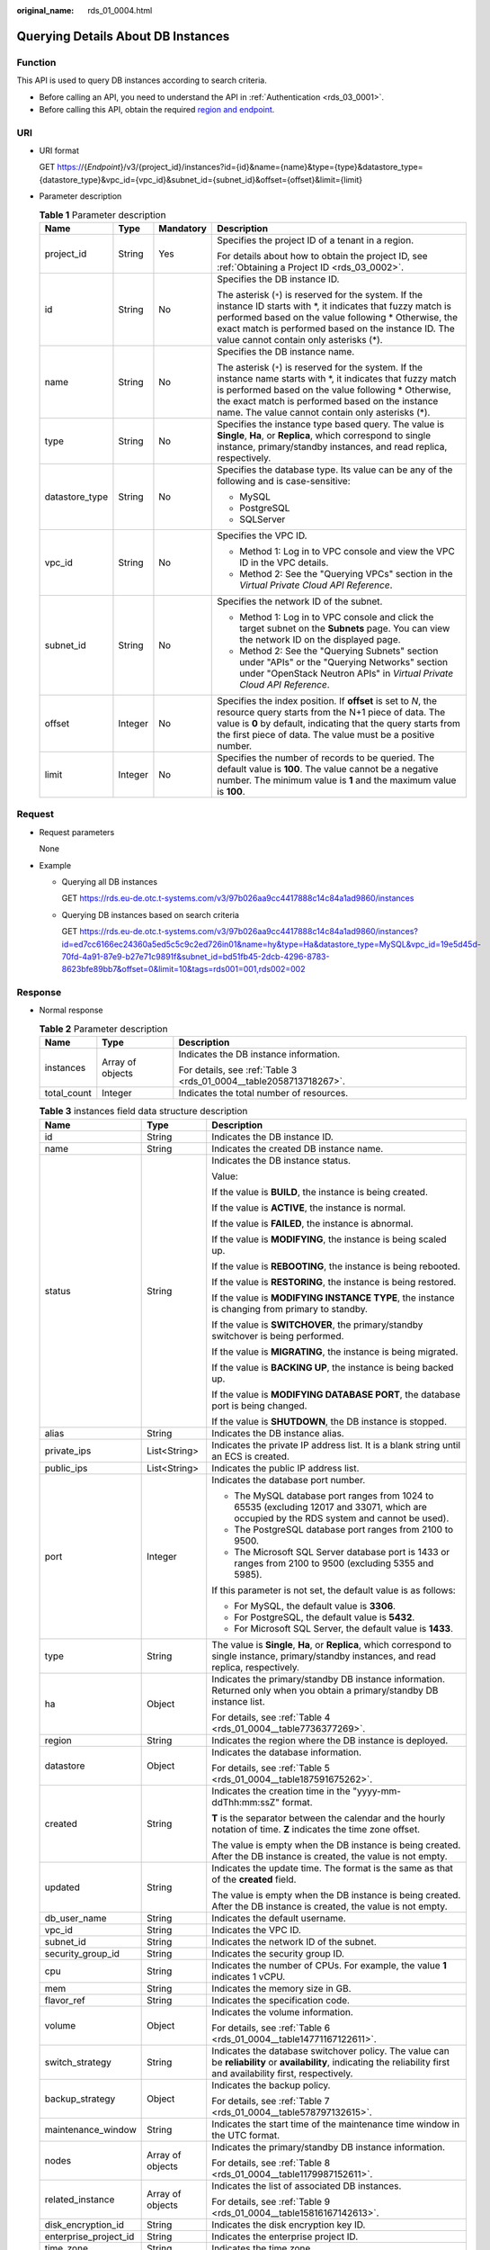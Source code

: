 :original_name: rds_01_0004.html

.. _rds_01_0004:

Querying Details About DB Instances
===================================

Function
--------

This API is used to query DB instances according to search criteria.

-  Before calling an API, you need to understand the API in :ref:`Authentication <rds_03_0001>`.
-  Before calling this API, obtain the required `region and endpoint <https://docs.otc.t-systems.com/en-us/endpoint/index.html>`__.

URI
---

-  URI format

   GET https://{*Endpoint*}/v3/{project_id}/instances?id={id}&name={name}&type={type}&datastore_type={datastore_type}&vpc_id={vpc_id}&subnet_id={subnet_id}&offset={offset}&limit={limit}

-  Parameter description

   .. table:: **Table 1** Parameter description

      +-----------------+-----------------+-----------------+-----------------------------------------------------------------------------------------------------------------------------------------------------------------------------------------------------------------------------------------------------------------------------------+
      | Name            | Type            | Mandatory       | Description                                                                                                                                                                                                                                                                       |
      +=================+=================+=================+===================================================================================================================================================================================================================================================================================+
      | project_id      | String          | Yes             | Specifies the project ID of a tenant in a region.                                                                                                                                                                                                                                 |
      |                 |                 |                 |                                                                                                                                                                                                                                                                                   |
      |                 |                 |                 | For details about how to obtain the project ID, see :ref:`Obtaining a Project ID <rds_03_0002>`.                                                                                                                                                                                  |
      +-----------------+-----------------+-----------------+-----------------------------------------------------------------------------------------------------------------------------------------------------------------------------------------------------------------------------------------------------------------------------------+
      | id              | String          | No              | Specifies the DB instance ID.                                                                                                                                                                                                                                                     |
      |                 |                 |                 |                                                                                                                                                                                                                                                                                   |
      |                 |                 |                 | The asterisk (``*``) is reserved for the system. If the instance ID starts with \*, it indicates that fuzzy match is performed based on the value following \* Otherwise, the exact match is performed based on the instance ID. The value cannot contain only asterisks (*).     |
      +-----------------+-----------------+-----------------+-----------------------------------------------------------------------------------------------------------------------------------------------------------------------------------------------------------------------------------------------------------------------------------+
      | name            | String          | No              | Specifies the DB instance name.                                                                                                                                                                                                                                                   |
      |                 |                 |                 |                                                                                                                                                                                                                                                                                   |
      |                 |                 |                 | The asterisk (``*``) is reserved for the system. If the instance name starts with \*, it indicates that fuzzy match is performed based on the value following \* Otherwise, the exact match is performed based on the instance name. The value cannot contain only asterisks (*). |
      +-----------------+-----------------+-----------------+-----------------------------------------------------------------------------------------------------------------------------------------------------------------------------------------------------------------------------------------------------------------------------------+
      | type            | String          | No              | Specifies the instance type based query. The value is **Single**, **Ha**, or **Replica**, which correspond to single instance, primary/standby instances, and read replica, respectively.                                                                                         |
      +-----------------+-----------------+-----------------+-----------------------------------------------------------------------------------------------------------------------------------------------------------------------------------------------------------------------------------------------------------------------------------+
      | datastore_type  | String          | No              | Specifies the database type. Its value can be any of the following and is case-sensitive:                                                                                                                                                                                         |
      |                 |                 |                 |                                                                                                                                                                                                                                                                                   |
      |                 |                 |                 | -  MySQL                                                                                                                                                                                                                                                                          |
      |                 |                 |                 | -  PostgreSQL                                                                                                                                                                                                                                                                     |
      |                 |                 |                 | -  SQLServer                                                                                                                                                                                                                                                                      |
      +-----------------+-----------------+-----------------+-----------------------------------------------------------------------------------------------------------------------------------------------------------------------------------------------------------------------------------------------------------------------------------+
      | vpc_id          | String          | No              | Specifies the VPC ID.                                                                                                                                                                                                                                                             |
      |                 |                 |                 |                                                                                                                                                                                                                                                                                   |
      |                 |                 |                 | -  Method 1: Log in to VPC console and view the VPC ID in the VPC details.                                                                                                                                                                                                        |
      |                 |                 |                 | -  Method 2: See the "Querying VPCs" section in the *Virtual Private Cloud API Reference*.                                                                                                                                                                                        |
      +-----------------+-----------------+-----------------+-----------------------------------------------------------------------------------------------------------------------------------------------------------------------------------------------------------------------------------------------------------------------------------+
      | subnet_id       | String          | No              | Specifies the network ID of the subnet.                                                                                                                                                                                                                                           |
      |                 |                 |                 |                                                                                                                                                                                                                                                                                   |
      |                 |                 |                 | -  Method 1: Log in to VPC console and click the target subnet on the **Subnets** page. You can view the network ID on the displayed page.                                                                                                                                        |
      |                 |                 |                 | -  Method 2: See the "Querying Subnets" section under "APIs" or the "Querying Networks" section under "OpenStack Neutron APIs" in *Virtual Private Cloud API Reference*.                                                                                                          |
      +-----------------+-----------------+-----------------+-----------------------------------------------------------------------------------------------------------------------------------------------------------------------------------------------------------------------------------------------------------------------------------+
      | offset          | Integer         | No              | Specifies the index position. If **offset** is set to *N*, the resource query starts from the N+1 piece of data. The value is **0** by default, indicating that the query starts from the first piece of data. The value must be a positive number.                               |
      +-----------------+-----------------+-----------------+-----------------------------------------------------------------------------------------------------------------------------------------------------------------------------------------------------------------------------------------------------------------------------------+
      | limit           | Integer         | No              | Specifies the number of records to be queried. The default value is **100**. The value cannot be a negative number. The minimum value is **1** and the maximum value is **100**.                                                                                                  |
      +-----------------+-----------------+-----------------+-----------------------------------------------------------------------------------------------------------------------------------------------------------------------------------------------------------------------------------------------------------------------------------+

Request
-------

-  Request parameters

   None

-  Example

   -  Querying all DB instances

      GET https://rds.eu-de.otc.t-systems.com/v3/97b026aa9cc4417888c14c84a1ad9860/instances

   -  Querying DB instances based on search criteria

      GET https://rds.eu-de.otc.t-systems.com/v3/97b026aa9cc4417888c14c84a1ad9860/instances?id=ed7cc6166ec24360a5ed5c5c9c2ed726in01&name=hy&type=Ha&datastore_type=MySQL&vpc_id=19e5d45d-70fd-4a91-87e9-b27e71c9891f&subnet_id=bd51fb45-2dcb-4296-8783-8623bfe89bb7&offset=0&limit=10&tags=rds001=001,rds002=002

Response
--------

-  Normal response

   .. table:: **Table 2** Parameter description

      +-----------------------+-----------------------+--------------------------------------------------------------------+
      | Name                  | Type                  | Description                                                        |
      +=======================+=======================+====================================================================+
      | instances             | Array of objects      | Indicates the DB instance information.                             |
      |                       |                       |                                                                    |
      |                       |                       | For details, see :ref:`Table 3 <rds_01_0004__table2058713718267>`. |
      +-----------------------+-----------------------+--------------------------------------------------------------------+
      | total_count           | Integer               | Indicates the total number of resources.                           |
      +-----------------------+-----------------------+--------------------------------------------------------------------+

   .. _rds_01_0004__table2058713718267:

   .. table:: **Table 3** instances field data structure description

      +-----------------------+-----------------------+------------------------------------------------------------------------------------------------------------------------------------------------------------------------+
      | Name                  | Type                  | Description                                                                                                                                                            |
      +=======================+=======================+========================================================================================================================================================================+
      | id                    | String                | Indicates the DB instance ID.                                                                                                                                          |
      +-----------------------+-----------------------+------------------------------------------------------------------------------------------------------------------------------------------------------------------------+
      | name                  | String                | Indicates the created DB instance name.                                                                                                                                |
      +-----------------------+-----------------------+------------------------------------------------------------------------------------------------------------------------------------------------------------------------+
      | status                | String                | Indicates the DB instance status.                                                                                                                                      |
      |                       |                       |                                                                                                                                                                        |
      |                       |                       | Value:                                                                                                                                                                 |
      |                       |                       |                                                                                                                                                                        |
      |                       |                       | If the value is **BUILD**, the instance is being created.                                                                                                              |
      |                       |                       |                                                                                                                                                                        |
      |                       |                       | If the value is **ACTIVE**, the instance is normal.                                                                                                                    |
      |                       |                       |                                                                                                                                                                        |
      |                       |                       | If the value is **FAILED**, the instance is abnormal.                                                                                                                  |
      |                       |                       |                                                                                                                                                                        |
      |                       |                       | If the value is **MODIFYING**, the instance is being scaled up.                                                                                                        |
      |                       |                       |                                                                                                                                                                        |
      |                       |                       | If the value is **REBOOTING**, the instance is being rebooted.                                                                                                         |
      |                       |                       |                                                                                                                                                                        |
      |                       |                       | If the value is **RESTORING**, the instance is being restored.                                                                                                         |
      |                       |                       |                                                                                                                                                                        |
      |                       |                       | If the value is **MODIFYING INSTANCE TYPE**, the instance is changing from primary to standby.                                                                         |
      |                       |                       |                                                                                                                                                                        |
      |                       |                       | If the value is **SWITCHOVER**, the primary/standby switchover is being performed.                                                                                     |
      |                       |                       |                                                                                                                                                                        |
      |                       |                       | If the value is **MIGRATING**, the instance is being migrated.                                                                                                         |
      |                       |                       |                                                                                                                                                                        |
      |                       |                       | If the value is **BACKING UP**, the instance is being backed up.                                                                                                       |
      |                       |                       |                                                                                                                                                                        |
      |                       |                       | If the value is **MODIFYING DATABASE PORT**, the database port is being changed.                                                                                       |
      |                       |                       |                                                                                                                                                                        |
      |                       |                       | If the value is **SHUTDOWN**, the DB instance is stopped.                                                                                                              |
      +-----------------------+-----------------------+------------------------------------------------------------------------------------------------------------------------------------------------------------------------+
      | alias                 | String                | Indicates the DB instance alias.                                                                                                                                       |
      +-----------------------+-----------------------+------------------------------------------------------------------------------------------------------------------------------------------------------------------------+
      | private_ips           | List<String>          | Indicates the private IP address list. It is a blank string until an ECS is created.                                                                                   |
      +-----------------------+-----------------------+------------------------------------------------------------------------------------------------------------------------------------------------------------------------+
      | public_ips            | List<String>          | Indicates the public IP address list.                                                                                                                                  |
      +-----------------------+-----------------------+------------------------------------------------------------------------------------------------------------------------------------------------------------------------+
      | port                  | Integer               | Indicates the database port number.                                                                                                                                    |
      |                       |                       |                                                                                                                                                                        |
      |                       |                       | -  The MySQL database port ranges from 1024 to 65535 (excluding 12017 and 33071, which are occupied by the RDS system and cannot be used).                             |
      |                       |                       | -  The PostgreSQL database port ranges from 2100 to 9500.                                                                                                              |
      |                       |                       | -  The Microsoft SQL Server database port is 1433 or ranges from 2100 to 9500 (excluding 5355 and 5985).                                                               |
      |                       |                       |                                                                                                                                                                        |
      |                       |                       | If this parameter is not set, the default value is as follows:                                                                                                         |
      |                       |                       |                                                                                                                                                                        |
      |                       |                       | -  For MySQL, the default value is **3306**.                                                                                                                           |
      |                       |                       | -  For PostgreSQL, the default value is **5432**.                                                                                                                      |
      |                       |                       | -  For Microsoft SQL Server, the default value is **1433**.                                                                                                            |
      +-----------------------+-----------------------+------------------------------------------------------------------------------------------------------------------------------------------------------------------------+
      | type                  | String                | The value is **Single**, **Ha**, or **Replica**, which correspond to single instance, primary/standby instances, and read replica, respectively.                       |
      +-----------------------+-----------------------+------------------------------------------------------------------------------------------------------------------------------------------------------------------------+
      | ha                    | Object                | Indicates the primary/standby DB instance information. Returned only when you obtain a primary/standby DB instance list.                                               |
      |                       |                       |                                                                                                                                                                        |
      |                       |                       | For details, see :ref:`Table 4 <rds_01_0004__table7736377269>`.                                                                                                        |
      +-----------------------+-----------------------+------------------------------------------------------------------------------------------------------------------------------------------------------------------------+
      | region                | String                | Indicates the region where the DB instance is deployed.                                                                                                                |
      +-----------------------+-----------------------+------------------------------------------------------------------------------------------------------------------------------------------------------------------------+
      | datastore             | Object                | Indicates the database information.                                                                                                                                    |
      |                       |                       |                                                                                                                                                                        |
      |                       |                       | For details, see :ref:`Table 5 <rds_01_0004__table187591675262>`.                                                                                                      |
      +-----------------------+-----------------------+------------------------------------------------------------------------------------------------------------------------------------------------------------------------+
      | created               | String                | Indicates the creation time in the "yyyy-mm-ddThh:mm:ssZ" format.                                                                                                      |
      |                       |                       |                                                                                                                                                                        |
      |                       |                       | **T** is the separator between the calendar and the hourly notation of time. **Z** indicates the time zone offset.                                                     |
      |                       |                       |                                                                                                                                                                        |
      |                       |                       | The value is empty when the DB instance is being created. After the DB instance is created, the value is not empty.                                                    |
      +-----------------------+-----------------------+------------------------------------------------------------------------------------------------------------------------------------------------------------------------+
      | updated               | String                | Indicates the update time. The format is the same as that of the **created** field.                                                                                    |
      |                       |                       |                                                                                                                                                                        |
      |                       |                       | The value is empty when the DB instance is being created. After the DB instance is created, the value is not empty.                                                    |
      +-----------------------+-----------------------+------------------------------------------------------------------------------------------------------------------------------------------------------------------------+
      | db_user_name          | String                | Indicates the default username.                                                                                                                                        |
      +-----------------------+-----------------------+------------------------------------------------------------------------------------------------------------------------------------------------------------------------+
      | vpc_id                | String                | Indicates the VPC ID.                                                                                                                                                  |
      +-----------------------+-----------------------+------------------------------------------------------------------------------------------------------------------------------------------------------------------------+
      | subnet_id             | String                | Indicates the network ID of the subnet.                                                                                                                                |
      +-----------------------+-----------------------+------------------------------------------------------------------------------------------------------------------------------------------------------------------------+
      | security_group_id     | String                | Indicates the security group ID.                                                                                                                                       |
      +-----------------------+-----------------------+------------------------------------------------------------------------------------------------------------------------------------------------------------------------+
      | cpu                   | String                | Indicates the number of CPUs. For example, the value **1** indicates 1 vCPU.                                                                                           |
      +-----------------------+-----------------------+------------------------------------------------------------------------------------------------------------------------------------------------------------------------+
      | mem                   | String                | Indicates the memory size in GB.                                                                                                                                       |
      +-----------------------+-----------------------+------------------------------------------------------------------------------------------------------------------------------------------------------------------------+
      | flavor_ref            | String                | Indicates the specification code.                                                                                                                                      |
      +-----------------------+-----------------------+------------------------------------------------------------------------------------------------------------------------------------------------------------------------+
      | volume                | Object                | Indicates the volume information.                                                                                                                                      |
      |                       |                       |                                                                                                                                                                        |
      |                       |                       | For details, see :ref:`Table 6 <rds_01_0004__table14771167122611>`.                                                                                                    |
      +-----------------------+-----------------------+------------------------------------------------------------------------------------------------------------------------------------------------------------------------+
      | switch_strategy       | String                | Indicates the database switchover policy. The value can be **reliability** or **availability**, indicating the reliability first and availability first, respectively. |
      +-----------------------+-----------------------+------------------------------------------------------------------------------------------------------------------------------------------------------------------------+
      | backup_strategy       | Object                | Indicates the backup policy.                                                                                                                                           |
      |                       |                       |                                                                                                                                                                        |
      |                       |                       | For details, see :ref:`Table 7 <rds_01_0004__table578797132615>`.                                                                                                      |
      +-----------------------+-----------------------+------------------------------------------------------------------------------------------------------------------------------------------------------------------------+
      | maintenance_window    | String                | Indicates the start time of the maintenance time window in the UTC format.                                                                                             |
      +-----------------------+-----------------------+------------------------------------------------------------------------------------------------------------------------------------------------------------------------+
      | nodes                 | Array of objects      | Indicates the primary/standby DB instance information.                                                                                                                 |
      |                       |                       |                                                                                                                                                                        |
      |                       |                       | For details, see :ref:`Table 8 <rds_01_0004__table1179987152611>`.                                                                                                     |
      +-----------------------+-----------------------+------------------------------------------------------------------------------------------------------------------------------------------------------------------------+
      | related_instance      | Array of objects      | Indicates the list of associated DB instances.                                                                                                                         |
      |                       |                       |                                                                                                                                                                        |
      |                       |                       | For details, see :ref:`Table 9 <rds_01_0004__table15816167142613>`.                                                                                                    |
      +-----------------------+-----------------------+------------------------------------------------------------------------------------------------------------------------------------------------------------------------+
      | disk_encryption_id    | String                | Indicates the disk encryption key ID.                                                                                                                                  |
      +-----------------------+-----------------------+------------------------------------------------------------------------------------------------------------------------------------------------------------------------+
      | enterprise_project_id | String                | Indicates the enterprise project ID.                                                                                                                                   |
      +-----------------------+-----------------------+------------------------------------------------------------------------------------------------------------------------------------------------------------------------+
      | time_zone             | String                | Indicates the time zone.                                                                                                                                               |
      +-----------------------+-----------------------+------------------------------------------------------------------------------------------------------------------------------------------------------------------------+
      | charge_info           | Object                | Indicates the billing information, which is pay-per-use.                                                                                                               |
      |                       |                       |                                                                                                                                                                        |
      |                       |                       | For details, see :ref:`Table 10 <rds_01_0004__table992615211258>`.                                                                                                     |
      +-----------------------+-----------------------+------------------------------------------------------------------------------------------------------------------------------------------------------------------------+
      | tags                  | Array of objects      | Indicates the tag list. If there is no tag in the list, an empty array is returned.                                                                                    |
      |                       |                       |                                                                                                                                                                        |
      |                       |                       | For details, see :ref:`Table 11 <rds_01_0004__table10618123761215>`.                                                                                                   |
      +-----------------------+-----------------------+------------------------------------------------------------------------------------------------------------------------------------------------------------------------+
      | associated_with_ddm   | Boolean               | Indicates whether a DDM instance has been associated.                                                                                                                  |
      +-----------------------+-----------------------+------------------------------------------------------------------------------------------------------------------------------------------------------------------------+

   .. _rds_01_0004__table7736377269:

   .. table:: **Table 4** ha field data structure description

      +-----------------------+-----------------------+---------------------------------------------------------------------+
      | Name                  | Type                  | Description                                                         |
      +=======================+=======================+=====================================================================+
      | replication_mode      | String                | Indicates the replication mode for the standby DB instance.         |
      |                       |                       |                                                                     |
      |                       |                       | The value cannot be empty.                                          |
      |                       |                       |                                                                     |
      |                       |                       | -  For MySQL, the value is **async** or **semisync**.               |
      |                       |                       | -  For PostgreSQL, the value is **async** or **sync**.              |
      |                       |                       | -  For Microsoft SQL Server, the value is **sync**.                 |
      |                       |                       |                                                                     |
      |                       |                       | .. note::                                                           |
      |                       |                       |                                                                     |
      |                       |                       |    -  **async** indicates the asynchronous replication mode.        |
      |                       |                       |    -  **semisync** indicates the semi-synchronous replication mode. |
      |                       |                       |    -  **sync** indicates the synchronous replication mode.          |
      +-----------------------+-----------------------+---------------------------------------------------------------------+

   .. _rds_01_0004__table187591675262:

   .. table:: **Table 5** datastore field data structure description

      +------------------+--------+----------------------------------------------------------------------------------------------------------+
      | Name             | Type   | Description                                                                                              |
      +==================+========+==========================================================================================================+
      | type             | String | Indicates the DB engine.                                                                                 |
      +------------------+--------+----------------------------------------------------------------------------------------------------------+
      | version          | String | Indicates the database version.                                                                          |
      +------------------+--------+----------------------------------------------------------------------------------------------------------+
      | complete_version | String | Indicates the complete version number. This parameter is returned only when the DB engine is PostgreSQL. |
      +------------------+--------+----------------------------------------------------------------------------------------------------------+

   .. _rds_01_0004__table14771167122611:

   .. table:: **Table 6** volume field data structure description

      ==== ======= ==========================
      Name Type    Description
      ==== ======= ==========================
      type String  Indicates the volume type.
      size Integer Indicates the volume size.
      ==== ======= ==========================

   .. _rds_01_0004__table578797132615:

   .. table:: **Table 7** backup_strategy field data structure description

      +-----------------------+-----------------------+-----------------------------------------------------------------------------------------------------------------------------------------------------------------------------------------------------------------------------------------------+
      | Name                  | Type                  | Description                                                                                                                                                                                                                                   |
      +=======================+=======================+===============================================================================================================================================================================================================================================+
      | start_time            | String                | Indicates the backup time window. Automated backups will be triggered during the backup time window.                                                                                                                                          |
      |                       |                       |                                                                                                                                                                                                                                               |
      |                       |                       | The time is in the UTC format.                                                                                                                                                                                                                |
      +-----------------------+-----------------------+-----------------------------------------------------------------------------------------------------------------------------------------------------------------------------------------------------------------------------------------------+
      | keep_days             | Integer               | Indicates the number of days to retain the generated backup files.                                                                                                                                                                            |
      |                       |                       |                                                                                                                                                                                                                                               |
      |                       |                       | The value range is from 0 to 732. If the value is **0**, the automated backup policy is not configured or has been disabled. To extend the retention period, contact customer service. Automated backups can be retained for up to 2562 days. |
      +-----------------------+-----------------------+-----------------------------------------------------------------------------------------------------------------------------------------------------------------------------------------------------------------------------------------------+

   .. _rds_01_0004__table1179987152611:

   .. table:: **Table 8** nodes field data structure description

      +-------------------+--------+----------------------------------------------------------------------------------------------------------------------------------------------------------------------+
      | Name              | Type   | Description                                                                                                                                                          |
      +===================+========+======================================================================================================================================================================+
      | id                | String | Indicates the node ID.                                                                                                                                               |
      +-------------------+--------+----------------------------------------------------------------------------------------------------------------------------------------------------------------------+
      | name              | String | Indicates the node name.                                                                                                                                             |
      +-------------------+--------+----------------------------------------------------------------------------------------------------------------------------------------------------------------------+
      | role              | String | Indicates the node type. The value can be **master**, **slave**, or **readreplica**, indicating the primary node, standby node, and read replica node, respectively. |
      +-------------------+--------+----------------------------------------------------------------------------------------------------------------------------------------------------------------------+
      | status            | String | Indicates the node status.                                                                                                                                           |
      +-------------------+--------+----------------------------------------------------------------------------------------------------------------------------------------------------------------------+
      | availability_zone | String | Indicates the AZ.                                                                                                                                                    |
      +-------------------+--------+----------------------------------------------------------------------------------------------------------------------------------------------------------------------+

   .. _rds_01_0004__table15816167142613:

   .. table:: **Table 9** related_instance field data structure description

      +-----------------------+-----------------------+-------------------------------------------------------+
      | Name                  | Type                  | Description                                           |
      +=======================+=======================+=======================================================+
      | id                    | String                | Indicates the associated DB instance ID.              |
      +-----------------------+-----------------------+-------------------------------------------------------+
      | type                  | String                | Indicates the associated DB instance type.            |
      |                       |                       |                                                       |
      |                       |                       | -  **replica_of**: indicates the primary DB instance. |
      |                       |                       | -  **replica**: indicates read replicas.              |
      +-----------------------+-----------------------+-------------------------------------------------------+

   .. _rds_01_0004__table992615211258:

   .. table:: **Table 10** chargeInfo field data structure description

      +-----------------+-----------------+-----------------+----------------------------------------------------------------+
      | Name            | Mandatory       | Type            | Description                                                    |
      +=================+=================+=================+================================================================+
      | charge_mode     | Yes             | String          | Indicates the billing mode.                                    |
      |                 |                 |                 |                                                                |
      |                 |                 |                 | The value **postPaid** indicates the pay-per-use billing mode. |
      +-----------------+-----------------+-----------------+----------------------------------------------------------------+

   .. _rds_01_0004__table10618123761215:

   .. table:: **Table 11** tags field data structure description

      ===== ====== ========================
      Name  Type   Description
      ===== ====== ========================
      key   String Indicates the tag key.
      value String Indicates the tag value.
      ===== ====== ========================

-  Example normal response

   Query DB instances based on specified conditions.

   .. code-block:: text

      {
          "instances": [{
              "id": "ed7cc6166ec24360a5ed5c5c9c2ed726in01",
              "status": "ACTIVE",
              "name": "mysql-0820-022709-01",
              "port": 3306,
              "type": "Single",
              "region": "eu-de",
              "datastore": {
                  "type": "MySQL",
                  "version": "5.7"
              },
              "created": "2018-08-20T02:33:49+0800",
              "updated": "2018-08-20T02:33:50+0800",
              "volume": {
                  "type": "ULTRAHIGH",
                  "size": 100
              },
              "nodes": [{
                  "id": "06f1c2ad57604ae89e153e4d27f4e4b8no01",
                  "name": "mysql-0820-022709-01_node0",
                  "role": "master",
                  "status": "ACTIVE",
                  "availability_zone": "eu-de-01"
              }],
              "private_ips": ["192.168.0.142"],
              "public_ips": ["10.154.219.187", "10.154.219.186"],
              "db_user_name": "root",
              "vpc_id": "b21630c1-e7d3-450d-907d-39ef5f445ae7",
              "subnet_id": "45557a98-9e17-4600-8aec-999150bc4eef",
              "security_group_id": "38815c5c-482b-450a-80b6-0a301f2afd97",
              "flavor_ref": "rds.mysql.s1.large",
              "switch_strategy": "",
              "backup_strategy": {
                  "start_time": "19:00-20:00",
                  "keep_days": 7
              },
              "maintenance_window": "02:00-06:00",
              "related_instance": [],
              "disk_encryption_id": "",
              "time_zone": ""
          }],
          "total_count": 1
      }

-  Query all DB instances.

   .. code-block:: text

      {
          "instances": [{
              "id": "ed7cc6166ec24360a5ed5c5c9c2ed726in01",
              "status": "ACTIVE",
              "name": "mysql-0820-022709-01",
              "port": 3306,
              "type": "Single",
              "region": "eu-de",
              "datastore": {
                  "type": "MySQL",
                  "version": "5.7"
              },
              "created": "2018-08-20T02:33:49+0800",
              "updated": "2018-08-20T02:33:50+0800",
              "volume": {
                  "type": "ULTRAHIGH",
                  "size": 100
              },
              "nodes": [{
                  "id": "06f1c2ad57604ae89e153e4d27f4e4b8no01",
                  "name": "mysql-0820-022709-01_node0",
                  "role": "master",
                  "status": "ACTIVE",
                  "availability_zone": "eu-de-01"
              }],
              "private_ips": ["192.168.0.142"],
              "public_ips": ["10.154.219.187", "10.154.219.186"],
              "db_user_name": "root",
              "vpc_id": "b21630c1-e7d3-450d-907d-39ef5f445ae7",
              "subnet_id": "45557a98-9e17-4600-8aec-999150bc4eef",
              "security_group_id": "38815c5c-482b-450a-80b6-0a301f2afd97",
              "flavor_ref": "rds.mysql.s1.large",
              "switch_strategy": "",
              "backup_strategy": {
                  "start_time": "19:00-20:00",
                  "keep_days": 7
              },
              "maintenance_window": "02:00-06:00",
              "related_instance": [],
              "disk_encryption_id": "",
              "time_zone": ""
          }, {
              "id": "ed7cc6166ec24360a5ed5c5c9c2ed726in02",
              "status": "ACTIVE",
              "name": "mysql-0820-022709-02",
              "port": 3306,
              "type": "Single",
              "region": "eu-de",
              "datastore": {
                  "type": "MySQL",
                  "version": "5.6"
              },
              "created": "2019-08-20T02:33:49+0800",
              "updated": "2019-08-20T02:33:50+0800",
              "volume": {
                  "type": "ULTRAHIGH",
                  "size": 100
              },
              "nodes": [{
                  "id": "06f1c2ad57604ae89e153e4d27f4e4b8no01",
                  "name": "mysql-0820-022709-01_node0",
                  "role": "master",
                  "status": "ACTIVE",
                  "availability_zone": "eu-de-01"
              }],
              "private_ips": ["192.168.0.142"],
              "public_ips": ["10.154.219.187", "10.154.219.186"],
              "db_user_name": "root",
              "vpc_id": "b21630c1-e7d3-450d-907d-39ef5f445ae7",
              "subnet_id": "45557a98-9e17-4600-8aec-999150bc4eef",
              "security_group_id": "38815c5c-482b-450a-80b6-0a301f2afd97",
              "flavor_ref": "rds.mysql.s1.large",
              "switch_strategy": "",
              "backup_strategy": {
                  "start_time": "19:00-20:00",
                  "keep_days": 7
              },
              "maintenance_window": "02:00-06:00",
              "related_instance": [],
              "disk_encryption_id": "",
              "time_zone": ""
          }],
          "total_count": 2
      }

-  Abnormal Response

   For details, see :ref:`Abnormal Request Results <en-us_topic_0032488197>`.

Status Code
-----------

-  Normal

   200

-  Abnormal

   For details, see :ref:`Status Codes <en-us_topic_0032488240>`.

Error Code
----------

For details, see :ref:`Error Codes <en-us_topic_0032488241>`.
